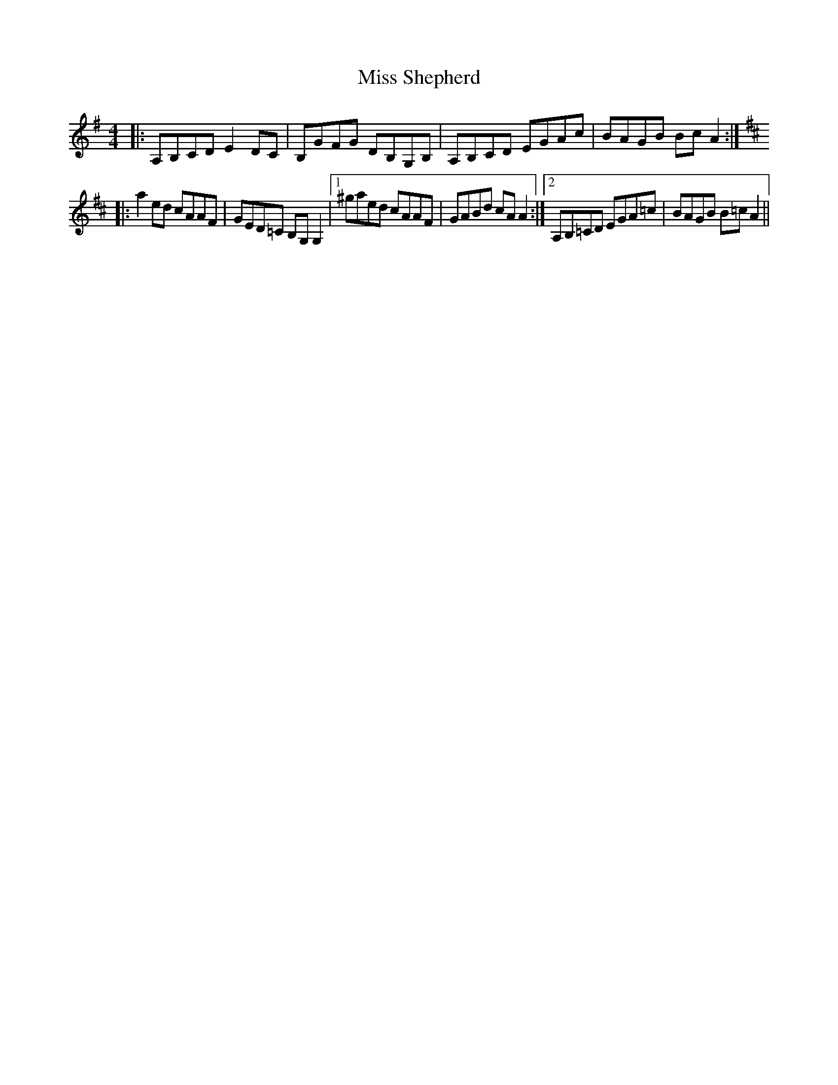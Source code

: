 X: 27252
T: Miss Shepherd
R: reel
M: 4/4
K: Adorian
|:A,B,CD E2DC|B,GFG DB,G,B,|A,B,CD EGAC'|BAGB BC'A2:|
K:D
|:A'2E'D' C'AAF|GED=C B,G,G,2|1 ^G'A'E'D' C'AAF|GABD' C'AA2:|2 A,B,=CD EGA=C'|BAGB B=C'A2||

